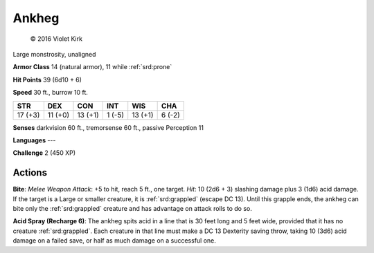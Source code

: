 
.. _srd:ankheg:

Ankheg
------

.. figure:: /_images/Ankheg.png
    :figclass: image-right
    :target: /_images/Ankheg.png

    © 2016 Violet Kirk

Large monstrosity, unaligned

**Armor Class** 14 (natural armor), 11 while :ref:`srd:prone`

**Hit Points** 39 (6d10 + 6)

**Speed** 30 ft., burrow 10 ft.

+-----------+-----------+-----------+----------+-----------+----------+
| STR       | DEX       | CON       | INT      | WIS       | CHA      |
+===========+===========+===========+==========+===========+==========+
| 17 (+3)   | 11 (+0)   | 13 (+1)   | 1 (-5)   | 13 (+1)   | 6 (-2)   |
+-----------+-----------+-----------+----------+-----------+----------+

**Senses** darkvision 60 ft., tremorsense 60 ft., passive Perception 11

**Languages** ---

**Challenge** 2 (450 XP)

Actions
~~~~~~~

**Bite**: *Melee Weapon Attack*: +5 to hit, reach 5 ft., one target.
*Hit*: 10 (2d6 + 3) slashing damage plus 3 (1d6) acid damage. If the
target is a Large or smaller creature, it is :ref:`srd:grappled` (escape DC 13).
Until this grapple ends, the ankheg can bite only the :ref:`srd:grappled` creature
and has advantage on attack rolls to do so.

**Acid Spray (Recharge 6)**:
The ankheg spits acid in a line that is 30 feet long and 5 feet wide,
provided that it has no creature :ref:`srd:grappled`. Each creature in that line
must make a DC 13 Dexterity saving throw, taking 10 (3d6) acid damage on
a failed save, or half as much damage on a successful one.
